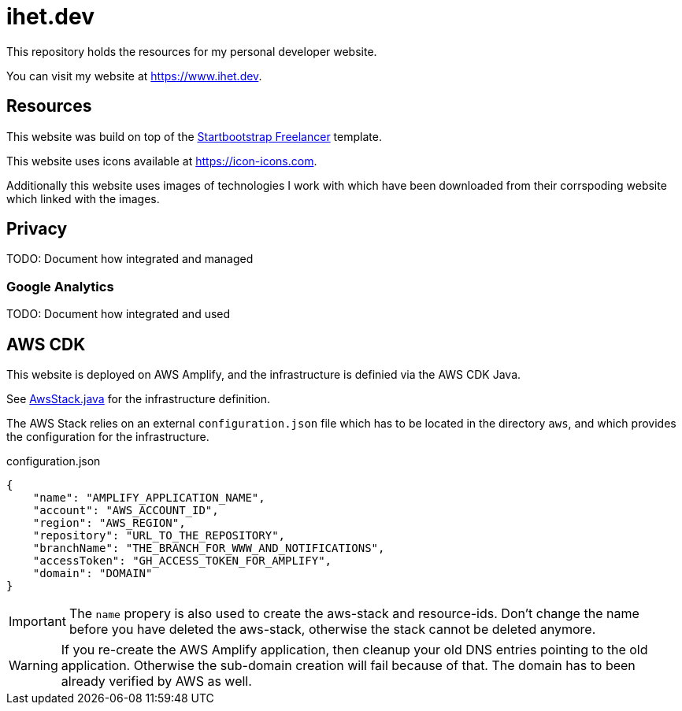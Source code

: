 = ihet.dev
This repository holds the resources for my personal developer website.

You can visit my website at link:https://www.ihet.dev[https://www.ihet.dev].

== Resources

This website was build on top of the link:https://startbootstrap.com/theme/freelancer[Startbootstrap Freelancer] template.

This website uses icons available at link:https://icon-icons.com[https://icon-icons.com].

Additionally this website uses images of technologies I work with which have been downloaded from their corrspoding website which linked with the images.

== Privacy

TODO: Document how integrated and managed

=== Google Analytics

TODO: Document how integrated and used

== AWS CDK 

This website is deployed on AWS Amplify, and the infrastructure is definied via the AWS CDK Java.

See link:aws/src/main/java/dev/ihet/aws/amplify/AwsStack.java[AwsStack.java] for the infrastructure definition.

The AWS Stack relies on an external `configuration.json` file which has to be located in the directory `aws`, and which provides the configuration for the infrastructure.

.configuration.json
[source,json]
----
{
    "name": "AMPLIFY_APPLICATION_NAME",
    "account": "AWS_ACCOUNT_ID",
    "region": "AWS_REGION",
    "repository": "URL_TO_THE_REPOSITORY",
    "branchName": "THE_BRANCH_FOR_WWW_AND_NOTIFICATIONS",
    "accessToken": "GH_ACCESS_TOKEN_FOR_AMPLIFY",
    "domain": "DOMAIN"
}
----

IMPORTANT: The `name` propery is also used to create the aws-stack and resource-ids. 
           Don't change the name before you have deleted the aws-stack, otherwise the stack cannot be deleted anymore. 

WARNING: If you re-create the AWS Amplify application, then cleanup your old DNS entries pointing to the old application.
         Otherwise the sub-domain creation will fail because of that. The domain has to been already verified by AWS as well.

